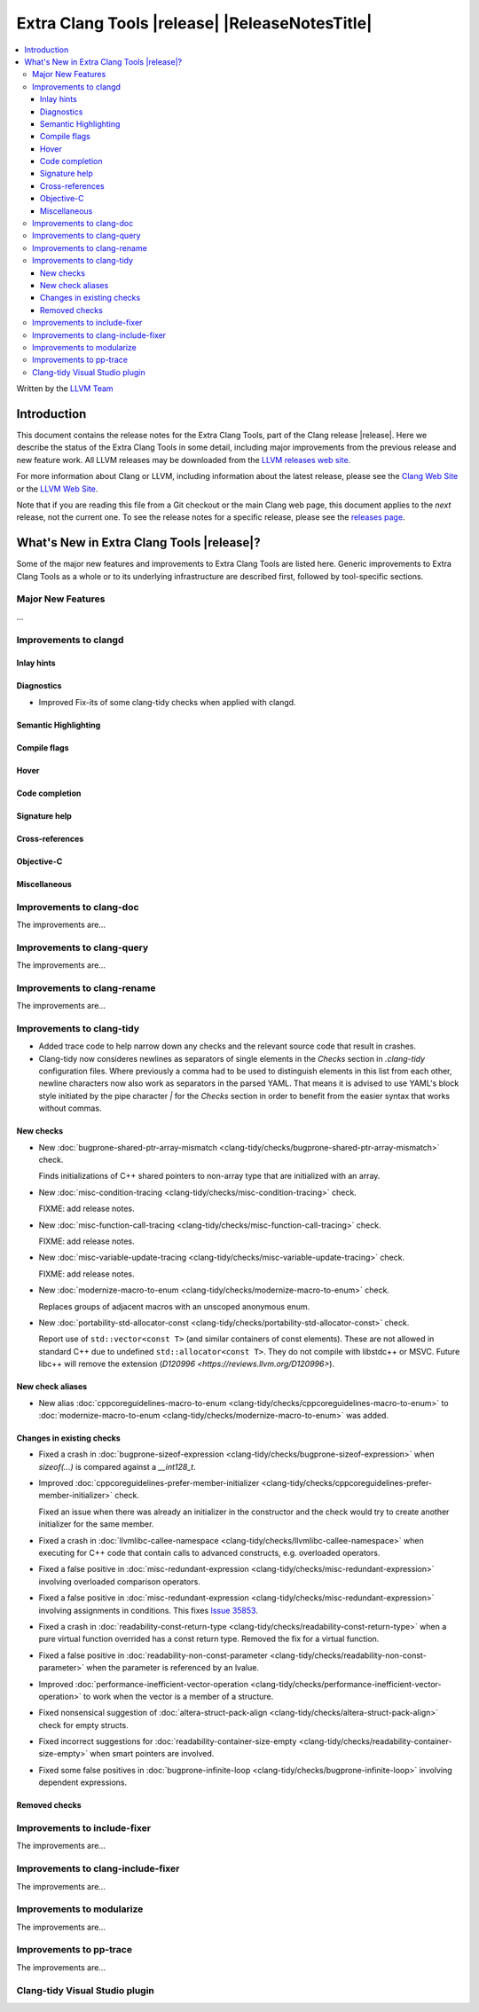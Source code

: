 ====================================================
Extra Clang Tools |release| |ReleaseNotesTitle|
====================================================

.. contents::
   :local:
   :depth: 3

Written by the `LLVM Team <https://llvm.org/>`_

.. only:: PreRelease

  .. warning::
     These are in-progress notes for the upcoming Extra Clang Tools |version| release.
     Release notes for previous releases can be found on
     `the Download Page <https://releases.llvm.org/download.html>`_.

Introduction
============

This document contains the release notes for the Extra Clang Tools, part of the
Clang release |release|. Here we describe the status of the Extra Clang Tools in
some detail, including major improvements from the previous release and new
feature work. All LLVM releases may be downloaded from the `LLVM releases web
site <https://llvm.org/releases/>`_.

For more information about Clang or LLVM, including information about
the latest release, please see the `Clang Web Site <https://clang.llvm.org>`_ or
the `LLVM Web Site <https://llvm.org>`_.

Note that if you are reading this file from a Git checkout or the
main Clang web page, this document applies to the *next* release, not
the current one. To see the release notes for a specific release, please
see the `releases page <https://llvm.org/releases/>`_.

What's New in Extra Clang Tools |release|?
==========================================

Some of the major new features and improvements to Extra Clang Tools are listed
here. Generic improvements to Extra Clang Tools as a whole or to its underlying
infrastructure are described first, followed by tool-specific sections.

Major New Features
------------------

...

Improvements to clangd
----------------------

Inlay hints
^^^^^^^^^^^

Diagnostics
^^^^^^^^^^^
- Improved Fix-its of some clang-tidy checks when applied with clangd.

Semantic Highlighting
^^^^^^^^^^^^^^^^^^^^^

Compile flags
^^^^^^^^^^^^^

Hover
^^^^^

Code completion
^^^^^^^^^^^^^^^

Signature help
^^^^^^^^^^^^^^

Cross-references
^^^^^^^^^^^^^^^^

Objective-C
^^^^^^^^^^^

Miscellaneous
^^^^^^^^^^^^^

Improvements to clang-doc
-------------------------

The improvements are...

Improvements to clang-query
---------------------------

The improvements are...

Improvements to clang-rename
----------------------------

The improvements are...

Improvements to clang-tidy
--------------------------

- Added trace code to help narrow down any checks and the relevant source code
  that result in crashes.

- Clang-tidy now consideres newlines as separators of single elements in the `Checks` section in
  `.clang-tidy` configuration files. Where previously a comma had to be used to distinguish elements in
  this list from each other, newline characters now also work as separators in the parsed YAML. That
  means it is advised to use YAML's block style initiated by the pipe character `|` for the `Checks`
  section in order to benefit from the easier syntax that works without commas.

New checks
^^^^^^^^^^

- New :doc:`bugprone-shared-ptr-array-mismatch <clang-tidy/checks/bugprone-shared-ptr-array-mismatch>` check.

  Finds initializations of C++ shared pointers to non-array type that are initialized with an array.

- New :doc:`misc-condition-tracing
  <clang-tidy/checks/misc-condition-tracing>` check.

  FIXME: add release notes.

- New :doc:`misc-function-call-tracing
  <clang-tidy/checks/misc-function-call-tracing>` check.

  FIXME: add release notes.

- New :doc:`misc-variable-update-tracing
  <clang-tidy/checks/misc-variable-update-tracing>` check.

  FIXME: add release notes.

- New :doc:`modernize-macro-to-enum
  <clang-tidy/checks/modernize-macro-to-enum>` check.

  Replaces groups of adjacent macros with an unscoped anonymous enum.

- New :doc:`portability-std-allocator-const <clang-tidy/checks/portability-std-allocator-const>` check.

  Report use of ``std::vector<const T>`` (and similar containers of const
  elements). These are not allowed in standard C++ due to undefined
  ``std::allocator<const T>``. They do not compile with libstdc++ or MSVC.
  Future libc++ will remove the extension (`D120996
  <https://reviews.llvm.org/D120996>`).

New check aliases
^^^^^^^^^^^^^^^^^

- New alias :doc:`cppcoreguidelines-macro-to-enum
  <clang-tidy/checks/cppcoreguidelines-macro-to-enum>` to :doc:`modernize-macro-to-enum
  <clang-tidy/checks/modernize-macro-to-enum>` was added.

Changes in existing checks
^^^^^^^^^^^^^^^^^^^^^^^^^^

- Fixed a crash in :doc:`bugprone-sizeof-expression
  <clang-tidy/checks/bugprone-sizeof-expression>` when `sizeof(...)` is
  compared against a `__int128_t`.

- Improved :doc:`cppcoreguidelines-prefer-member-initializer
  <clang-tidy/checks/cppcoreguidelines-prefer-member-initializer>` check.

  Fixed an issue when there was already an initializer in the constructor and
  the check would try to create another initializer for the same member.

- Fixed a crash in :doc:`llvmlibc-callee-namespace
  <clang-tidy/checks/llvmlibc-callee-namespace>` when executing for C++ code
  that contain calls to advanced constructs, e.g. overloaded operators.

- Fixed a false positive in :doc:`misc-redundant-expression
  <clang-tidy/checks/misc-redundant-expression>` involving overloaded
  comparison operators.

- Fixed a false positive in :doc:`misc-redundant-expression
  <clang-tidy/checks/misc-redundant-expression>` involving assignments in
  conditions. This fixes `Issue 35853 <https://github.com/llvm/llvm-project/issues/35853>`_.

- Fixed a crash in :doc:`readability-const-return-type
  <clang-tidy/checks/readability-const-return-type>` when a pure virtual function
  overrided has a const return type. Removed the fix for a virtual function.

- Fixed a false positive in :doc:`readability-non-const-parameter
  <clang-tidy/checks/readability-non-const-parameter>` when the parameter is
  referenced by an lvalue.

- Improved :doc:`performance-inefficient-vector-operation
  <clang-tidy/checks/performance-inefficient-vector-operation>` to work when
  the vector is a member of a structure.

- Fixed nonsensical suggestion of :doc:`altera-struct-pack-align
  <clang-tidy/checks/altera-struct-pack-align>` check for empty structs.

- Fixed incorrect suggestions for :doc:`readability-container-size-empty
  <clang-tidy/checks/readability-container-size-empty>` when smart pointers are involved.

- Fixed some false positives in :doc:`bugprone-infinite-loop
  <clang-tidy/checks/bugprone-infinite-loop>` involving dependent expressions.

Removed checks
^^^^^^^^^^^^^^

Improvements to include-fixer
-----------------------------

The improvements are...

Improvements to clang-include-fixer
-----------------------------------

The improvements are...

Improvements to modularize
--------------------------

The improvements are...

Improvements to pp-trace
------------------------

The improvements are...

Clang-tidy Visual Studio plugin
-------------------------------
